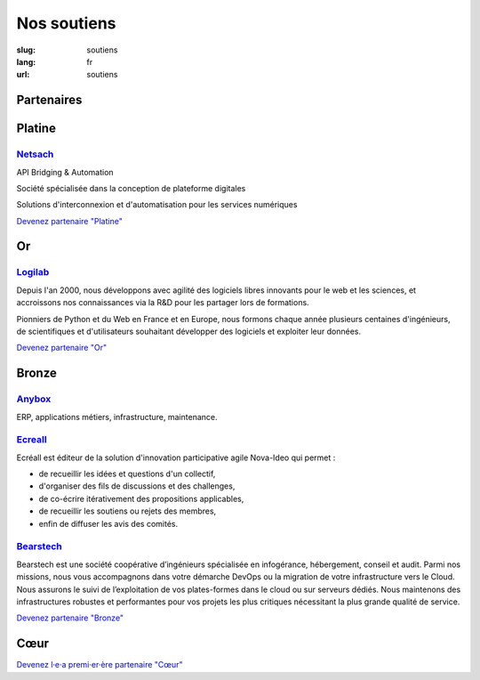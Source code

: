 Nos soutiens
############

:slug: soutiens
:lang: fr
:url: soutiens

Partenaires
===========

Platine
=======

`Netsach <http://netsach.com/>`_
--------------------------------

.. image:: ../images/logo_netsach.png
    :height: 100px
    :alt: logo de Netsach
    :target: http://netsach.com/

API Bridging & Automation

Société spécialisée dans la conception de plateforme digitales

Solutions d'interconnexion et d'automatisation pour les services numériques

`Devenez partenaire "Platine" </pages/nous-soutenir.html>`_

Or
==

`Logilab <https://www.logilab.fr/>`_
------------------------------------

.. image:: ../images/logo_logilab.png
    :height: 100px
    :alt: logo de Logilab
    :target: https://www.logilab.fr/

Depuis l'an 2000, nous développons avec agilité des logiciels libres
innovants pour le web et les sciences, et accroissons nos
connaissances via la R&D pour les partager lors de formations.

Pionniers de Python et du Web en France et en Europe, nous formons
chaque année plusieurs centaines d'ingénieurs, de scientifiques et
d'utilisateurs souhaitant développer des logiciels et exploiter leur
données.

`Devenez partenaire "Or" </pages/nous-soutenir.html>`_

Bronze
======

`Anybox <https://anybox.fr/>`_
------------------------------

.. image:: ../images/logo_anybox.png
    :height: 100px
    :alt: logo d'Anybox
    :target: https://anybox.fr/

ERP, applications métiers, infrastructure, maintenance.

`Ecreall <http://www.ecreall.com>`_
-----------------------------------

.. image:: ../images/logo_nova_ideo.png
    :height: 100px
    :alt: logo de Nova Ideo
    :target: http://www.ecreall.com

Ecréall est éditeur de la solution d'innovation participative agile Nova-Ideo qui permet :

- de recueillir les idées et questions d'un collectif,
- d'organiser des fils de discussions et des challenges,
- de co-écrire itérativement des propositions applicables,
- de recueillir les soutiens ou rejets des membres,
- enfin de diffuser les avis des comités.

`Bearstech <https://bearstech.com/>`_
-------------------------------------

.. image:: ../images/logo_bearstech.jpg
    :height: 100px
    :alt: logo de Bearstech
    :target: https://bearstech.com/

Bearstech est une société coopérative d’ingénieurs spécialisée en infogérance, hébergement, conseil et audit. Parmi nos missions, nous vous accompagnons dans votre démarche DevOps ou la migration de votre infrastructure vers le Cloud. Nous assurons le suivi de l’exploitation de vos plates-formes dans le cloud ou sur serveurs dédiés. Nous maintenons des infrastructures robustes et performantes pour vos projets les plus critiques nécessitant la plus grande qualité de service.

`Devenez partenaire "Bronze" </pages/nous-soutenir.html>`_

Cœur
====

`Devenez l·e·a premi·er·ère partenaire "Cœur" </pages/nous-soutenir.html>`_

